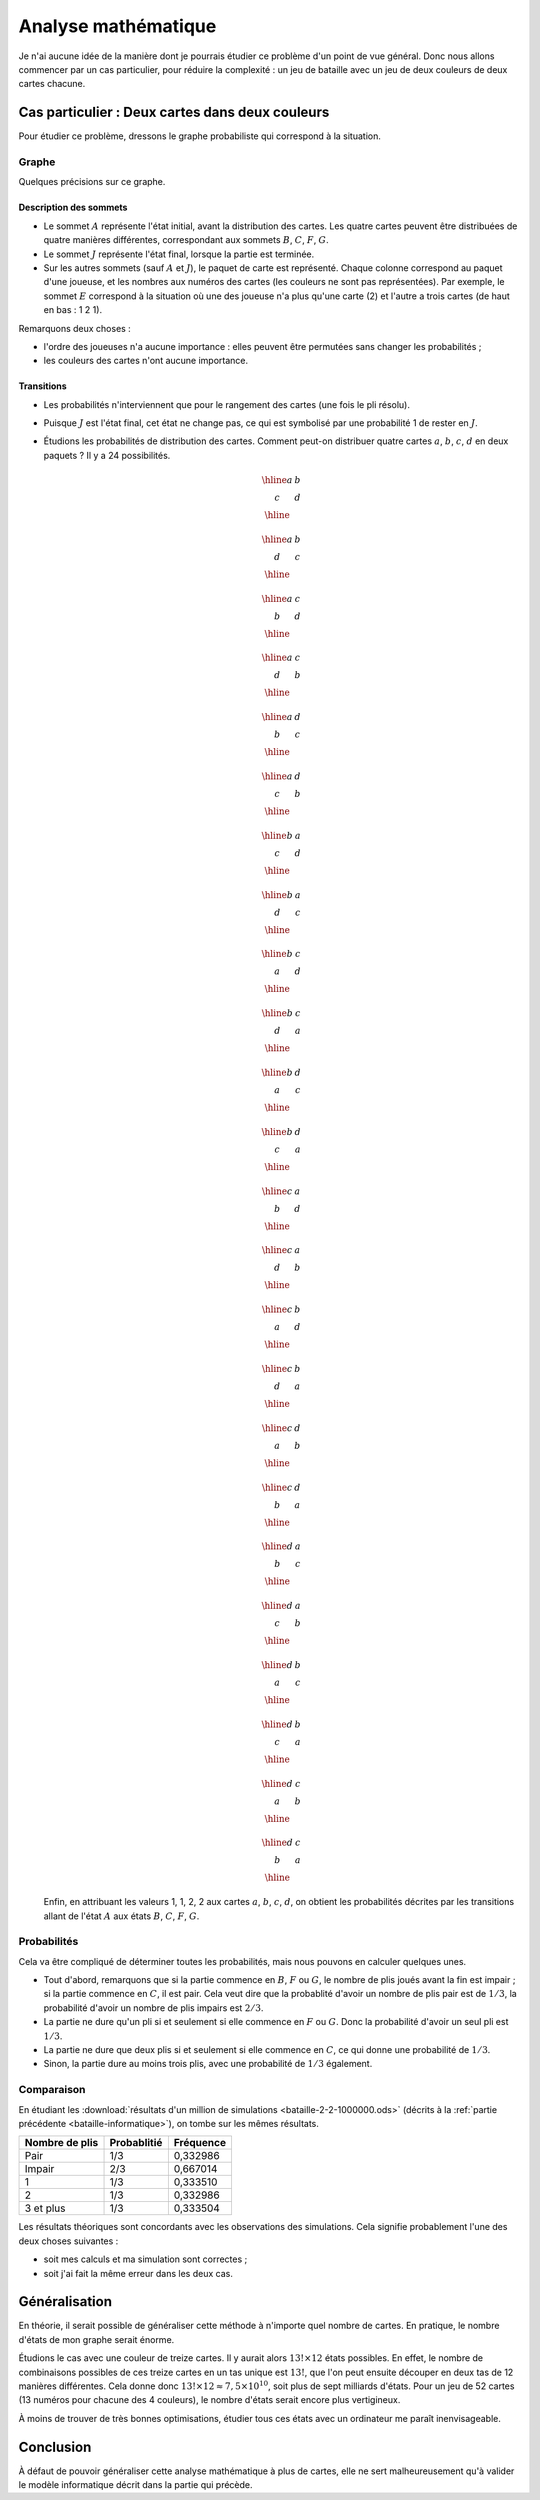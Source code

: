 ====================
Analyse mathématique
====================

Je n'ai aucune idée de la manière dont je pourrais étudier ce problème d'un point de vue général. Donc nous allons commencer par un cas particulier, pour réduire la complexité : un jeu de bataille avec un jeu de deux couleurs de deux cartes chacune.

Cas particulier : Deux cartes dans deux couleurs
================================================

Pour étudier ce problème, dressons le graphe probabiliste qui correspond à la situation.

Graphe
------

.. tikz:: Graphe probabiliste d'un jeu de bataille à deux couleurs de deux cartes chacune.
   :include: graphe-proba-2-2.tikz

Quelques précisions sur ce graphe.

Description des sommets
"""""""""""""""""""""""

- Le sommet :math:`A` représente l'état initial, avant la distribution des cartes. Les quatre cartes peuvent être distribuées de quatre manières différentes, correspondant aux sommets :math:`B`, :math:`C`, :math:`F`, :math:`G`.
- Le sommet :math:`J` représente l'état final, lorsque la partie est terminée.
- Sur les autres sommets (sauf :math:`A` et :math:`J`), le paquet de carte est représenté. Chaque colonne correspond au paquet d'une joueuse, et les nombres aux numéros des cartes (les couleurs ne sont pas représentées). Par exemple, le sommet :math:`E` correspond à la situation où une des joueuse n'a plus qu'une carte (2) et l'autre a trois cartes (de haut en bas : 1 2 1).

Remarquons deux choses :

- l'ordre des joueuses n'a aucune importance : elles peuvent être permutées sans changer les probabilités ;
- les couleurs des cartes n'ont aucune importance.

Transitions
"""""""""""

- Les probabilités n'interviennent que pour le rangement des cartes (une fois le pli résolu).
- Puisque :math:`J` est l'état final, cet état ne change pas, ce qui est symbolisé par une probabilité 1 de rester en :math:`J`.
- Étudions les probabilités de distribution des cartes. Comment peut-on distribuer quatre cartes :math:`a`, :math:`b`, :math:`c`, :math:`d` en deux paquets ? Il y a 24 possibilités.

  .. container:: columns

      .. math::

          \begin{array}{|cc|}
              \hline
              a & b \\
              c & d \\
              \hline
          \end{array}

      .. math::

          \begin{array}{|cc|}
              \hline
              a & b \\
              d & c \\
              \hline
          \end{array}

      .. math::

          \begin{array}{|cc|}
              \hline
              a & c \\
              b & d \\
              \hline
          \end{array}

      .. math::

          \begin{array}{|cc|}
              \hline
              a & c \\
              d & b \\
              \hline
          \end{array}

      .. math::

          \begin{array}{|cc|}
              \hline
              a & d \\
              b & c \\
              \hline
          \end{array}

      .. math::

          \begin{array}{|cc|}
              \hline
              a & d \\
              c & b \\
              \hline
          \end{array}

      .. math::

          \begin{array}{|cc|}
              \hline
              b & a \\
              c & d \\
              \hline
          \end{array}

      .. math::

          \begin{array}{|cc|}
              \hline
              b & a \\
              d & c \\
              \hline
          \end{array}

      .. math::

          \begin{array}{|cc|}
              \hline
              b & c \\
              a & d \\
              \hline
          \end{array}

      .. math::

          \begin{array}{|cc|}
              \hline
              b & c \\
              d & a \\
              \hline
          \end{array}

      .. math::

          \begin{array}{|cc|}
              \hline
              b & d \\
              a & c \\
              \hline
          \end{array}

      .. math::

          \begin{array}{|cc|}
              \hline
              b & d \\
              c & a \\
              \hline
          \end{array}

      .. math::

          \begin{array}{|cc|}
              \hline
              c & a \\
              b & d \\
              \hline
          \end{array}

      .. math::

          \begin{array}{|cc|}
              \hline
              c & a \\
              d & b \\
              \hline
          \end{array}

      .. math::

          \begin{array}{|cc|}
              \hline
              c & b \\
              a & d \\
              \hline
          \end{array}

      .. math::

          \begin{array}{|cc|}
              \hline
              c & b \\
              d & a \\
              \hline
          \end{array}

      .. math::

          \begin{array}{|cc|}
              \hline
              c & d \\
              a & b \\
              \hline
          \end{array}

      .. math::

          \begin{array}{|cc|}
              \hline
              c & d \\
              b & a \\
              \hline
          \end{array}

      .. math::

          \begin{array}{|cc|}
              \hline
              d & a \\
              b & c \\
              \hline
          \end{array}

      .. math::

          \begin{array}{|cc|}
              \hline
              d & a \\
              c & b \\
              \hline
          \end{array}

      .. math::

          \begin{array}{|cc|}
              \hline
              d & b \\
              a & c \\
              \hline
          \end{array}

      .. math::

          \begin{array}{|cc|}
              \hline
              d & b \\
              c & a \\
              \hline
          \end{array}

      .. math::

          \begin{array}{|cc|}
              \hline
              d & c \\
              a & b \\
              \hline
          \end{array}

      .. math::

          \begin{array}{|cc|}
              \hline
              d & c \\
              b & a \\
              \hline
          \end{array}

  Enfin, en attribuant les valeurs 1, 1, 2, 2 aux cartes :math:`a`, :math:`b`, :math:`c`, :math:`d`, on obtient les probabilités décrites par les transitions allant de l'état :math:`A` aux états :math:`B`, :math:`C`, :math:`F`, :math:`G`.

Probabilités
------------

Cela va être compliqué de déterminer toutes les probabilités, mais nous pouvons en calculer quelques unes.

- Tout d'abord, remarquons que si la partie commence en :math:`B`, :math:`F` ou :math:`G`, le nombre de plis joués avant la fin est impair ; si la partie commence en :math:`C`, il est pair. Cela veut dire que la probablité d'avoir un nombre de plis pair est de :math:`1/3`, la probabilité d'avoir un nombre de plis impairs est :math:`2/3`.
- La partie ne dure qu'un pli si et seulement si elle commence en :math:`F` ou :math:`G`. Donc la probabilité d'avoir un seul pli est :math:`1/3`.
- La partie ne dure que deux plis si et seulement si elle commence en :math:`C`, ce qui donne une probabilité de :math:`1/3`.
- Sinon, la partie dure au moins trois plis, avec une probabilité de :math:`1/3` également.

Comparaison
-----------

En étudiant les :download:`résultats d'un million de simulations <bataille-2-2-1000000.ods>` (décrits à la :ref:`partie précédente <bataille-informatique>`), on tombe sur les mêmes résultats.

============== =========== =========
Nombre de plis Probablitié Fréquence
============== =========== =========
Pair           1/3         0,332986
Impair         2/3         0,667014
1              1/3         0,333510
2              1/3         0,332986
3 et plus      1/3         0,333504
============== =========== =========

Les résultats théoriques sont concordants avec les observations des simulations. Cela signifie probablement l'une des deux choses suivantes :

- soit mes calculs et ma simulation sont correctes ;
- soit j'ai fait la même erreur dans les deux cas.

Généralisation
==============

En théorie, il serait possible de généraliser cette méthode à n'importe quel nombre de cartes. En pratique, le nombre d'états de mon graphe serait énorme.

Étudions le cas avec une couleur de treize cartes. Il y aurait alors :math:`13!\times12` états possibles. En effet, le nombre de combinaisons possibles de ces treize cartes en un tas unique est :math:`13!`, que l'on peut ensuite découper en deux tas de 12 manières différentes. Cela donne donc :math:`13!\times12\approx 7,5\times10^{10}`, soit plus de sept milliards d'états. Pour un jeu de 52 cartes (13 numéros pour chacune des 4 couleurs), le nombre d'états serait encore plus vertigineux.

À moins de trouver de très bonnes optimisations, étudier tous ces états avec un ordinateur me paraît inenvisageable.

Conclusion
==========

À défaut de pouvoir généraliser cette analyse mathématique à plus de cartes, elle ne sert malheureusement qu'à valider le modèle informatique décrit dans la partie qui précède.
